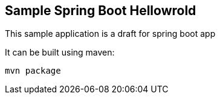 == Sample Spring Boot Hellowrold

This sample application is a draft for spring boot app

It can be built using maven:

----
mvn package
----